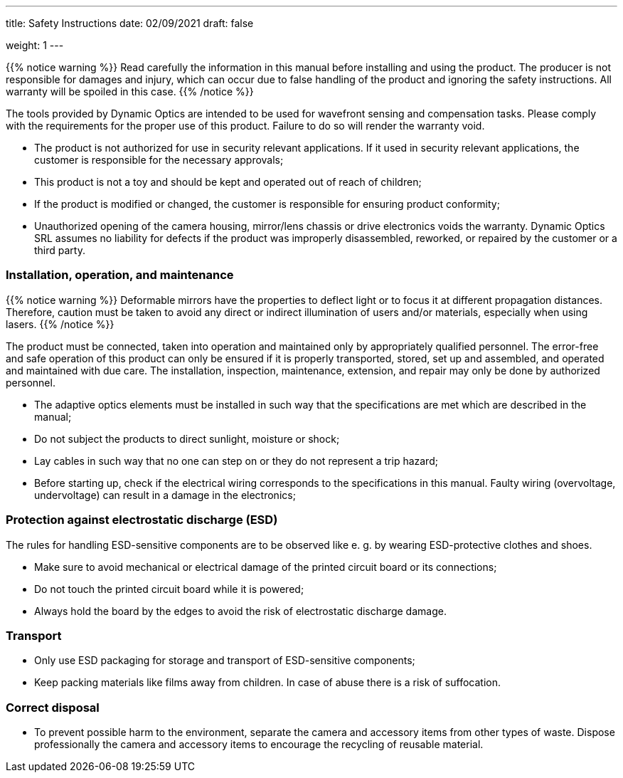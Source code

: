 ---
title: Safety Instructions
date: 02/09/2021
draft: false

weight: 1
---

:icons:
:iconsdir: /icons/
:toc: 

{{% notice warning %}}
Read carefully the information in this manual before installing and using the product. The producer is not responsible for damages and injury, which can occur due to false handling of the product and ignoring the safety instructions. All warranty will be spoiled in this case.
{{% /notice %}}

The tools provided by Dynamic Optics are intended to be used for wavefront sensing and compensation tasks.
Please comply with the requirements for the proper use of this product. Failure to do so will render the warranty void.

- The product is not authorized for use in security relevant applications. If it used in security relevant applications, the customer is responsible for the necessary approvals;
- This product is not a toy and should be kept and operated out of reach of children;
- If the product is modified or changed, the customer is responsible for ensuring product conformity;
- Unauthorized opening of the camera housing, mirror/lens chassis or drive electronics voids the warranty. Dynamic Optics SRL assumes no liability for defects if the product was improperly disassembled, reworked, or repaired by the customer or a third party.

=== Installation, operation, and maintenance

{{% notice warning %}}
Deformable mirrors have the properties to deflect light or to focus it at different propagation distances. Therefore, caution must be taken to avoid any direct or indirect illumination of users and/or materials, especially when using lasers.
{{% /notice %}}

The product must be connected, taken into operation and maintained only by appropriately qualified personnel. The error-free and safe operation of this product can only be ensured if it is properly transported, stored, set up and assembled, and operated and maintained with due care. The installation, inspection, maintenance, extension, and repair may only be done by authorized personnel.

- The adaptive optics elements must be installed in such way that the specifications are met which are described in the manual;
- Do not subject the products to direct sunlight, moisture or shock;
- Lay cables in such way that no one can step on or they do not represent a trip hazard;
- Before starting up, check if the electrical wiring corresponds to the specifications in this manual. Faulty wiring (overvoltage, undervoltage) can result in a damage in the electronics;

=== Protection against electrostatic discharge (ESD)

The rules for handling ESD-sensitive components are to be observed like e. g. by wearing ESD-protective clothes and shoes.

- Make sure to avoid mechanical or electrical damage of the printed circuit board or its connections;
- Do not touch the printed circuit board while it is powered;
- Always hold the board by the edges to avoid the risk of electrostatic discharge damage.

=== Transport

- Only use ESD packaging for storage and transport of ESD-sensitive components;
- Keep packing materials like films away from children. In case of abuse there is a risk of suffocation.

=== Correct disposal

- To prevent possible harm to the environment, separate the camera and accessory items from other types of waste. Dispose professionally the camera and accessory items to encourage the recycling of reusable material.
